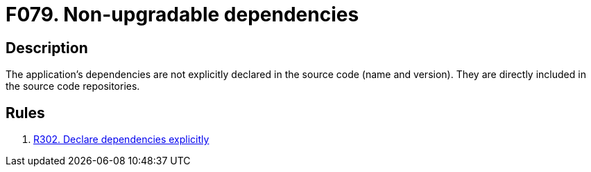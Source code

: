 :slug: findings/079/
:description: The purpose of this page is to present information about the set of findings reported by Fluid Attacks. In this case, the finding presents information about vulnerabilities arising from including dependencies directly in repositories, recommendations to avoid them and related security requirements.
:keywords: Non-upgradable, Upgrade, Update, Dependency, Library, Repository
:findings: yes
:type: hygiene

= F079. Non-upgradable dependencies

== Description

The application's dependencies are not explicitly declared in the source code
(name and version).
They are directly included in the source code repositories.

== Rules

. [[r1]] [inner]#link:/web/rules/302/[R302. Declare dependencies explicitly]#
